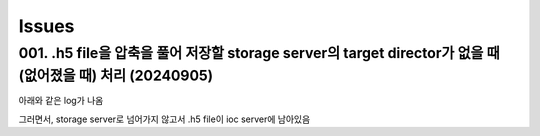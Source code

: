 Issues
======

001. .h5 file을 압축을 풀어 저장할 storage server의 target director가 없을 때 (없어졌을 때) 처리 (20240905)
--------------------------------------------------------------------------------------------------
아래와 같은 log가 나옴

.. blockquote::

  File "C:\codes\bl6c_daq\docker\tiff-writer\tiffWriterCallback.py", line 98, in resource os.makedirs(parent_dir)
  File "C:\Users\master\miniconda3\envs\bs_202302\lib\os.py", line 225, in makedirs mkdir(name, mode)
  FileExistsError: [WinError 183] 파일이 이미 있으므로 만들 수 없습니다: 'X:\\2024\\09\\05'
  Exception in callback Dispatcher.process(<DocumentNames.stop: 'stop'>, {'exit_status': 'success', 'num_events': {'primary': 10}, 'reason': '', 'run_start': 'b0a666e2-cd2...-65053e85091e', ...}) handle: <Handle Dispatcher.process(<DocumentNames.stop: 'stop'>, {'exit_status': 'success', 'num_events': {'primary': 10}, 'reason': '', 'run_start': 'b0a666e2-cd2...-65053e85091e', ...})> Traceback (most recent call last):
  File "C:\Users\master\miniconda3\envs\bs_202302\lib\asyncio\events.py", line 80, in _run self._context.run(self._callback, *self._args)

그러면서, storage server로 넘어가지 않고서 .h5 file이 ioc server에 남아있음

